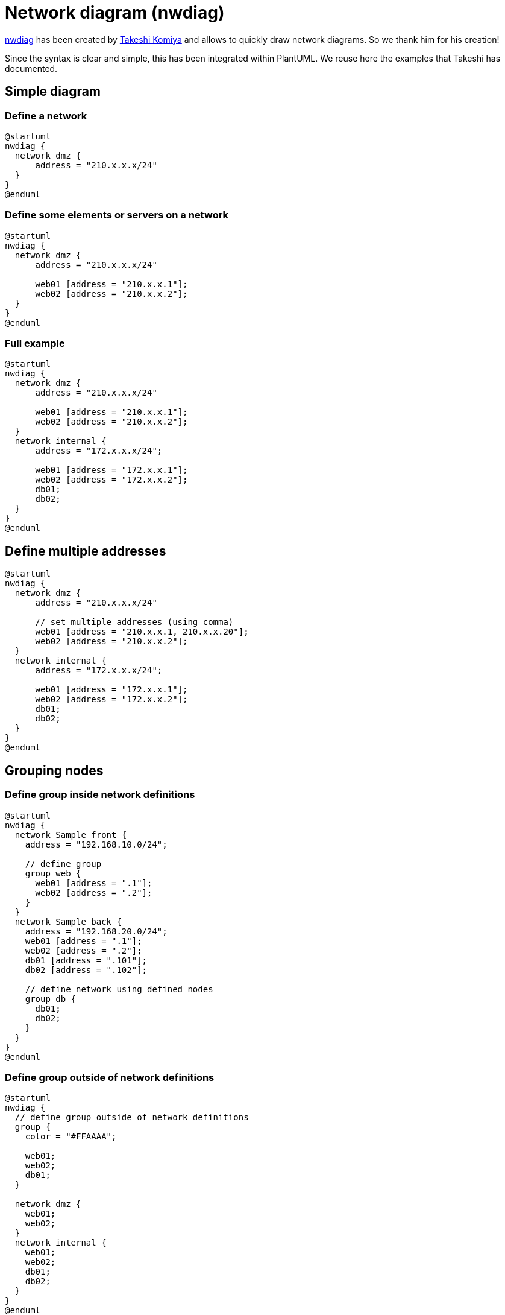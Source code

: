 = Network diagram (nwdiag)

http://blockdiag.com/en/nwdiag/nwdiag-examples.html[nwdiag] has been created by https://twitter.com/tk0miya[Takeshi Komiya] and allows to quickly draw network diagrams. So we thank him for his creation!

Since the syntax is clear and simple, this has been integrated within PlantUML.
We reuse here the examples that Takeshi has documented.


== Simple diagram

=== Define a network
[plantuml]
----
@startuml
nwdiag {
  network dmz {
      address = "210.x.x.x/24"
  }
}
@enduml
----

=== Define some elements or servers on a network
[plantuml]
----
@startuml
nwdiag {
  network dmz {
      address = "210.x.x.x/24"

      web01 [address = "210.x.x.1"];
      web02 [address = "210.x.x.2"];
  }
}
@enduml
----

=== Full example
[plantuml]
----
@startuml
nwdiag {
  network dmz {
      address = "210.x.x.x/24"

      web01 [address = "210.x.x.1"];
      web02 [address = "210.x.x.2"];
  }
  network internal {
      address = "172.x.x.x/24";

      web01 [address = "172.x.x.1"];
      web02 [address = "172.x.x.2"];
      db01;
      db02;
  }
}
@enduml
----


== Define multiple addresses

[plantuml]
----
@startuml
nwdiag {
  network dmz {
      address = "210.x.x.x/24"

      // set multiple addresses (using comma)
      web01 [address = "210.x.x.1, 210.x.x.20"];
      web02 [address = "210.x.x.2"];
  }
  network internal {
      address = "172.x.x.x/24";

      web01 [address = "172.x.x.1"];
      web02 [address = "172.x.x.2"];
      db01;
      db02;
  }
}
@enduml
----


== Grouping nodes

=== Define group inside network definitions
[plantuml]
----
@startuml
nwdiag {
  network Sample_front {
    address = "192.168.10.0/24";

    // define group
    group web {
      web01 [address = ".1"];
      web02 [address = ".2"];
    }
  }
  network Sample_back {
    address = "192.168.20.0/24";
    web01 [address = ".1"];
    web02 [address = ".2"];
    db01 [address = ".101"];
    db02 [address = ".102"];

    // define network using defined nodes
    group db {
      db01;
      db02;
    }
  }
}
@enduml
----

=== Define group outside of network definitions
[plantuml]
----
@startuml
nwdiag {
  // define group outside of network definitions
  group {
    color = "#FFAAAA";

    web01;
    web02;
    db01;
  }

  network dmz {
    web01;
    web02;
  }
  network internal {
    web01;
    web02;
    db01;
    db02;
  }
}
@enduml
----

=== Define several groups on same network
==== Example with 2 group
[plantuml]
----
@startuml
nwdiag {
  group {
    color = "#FFaaaa";
    web01;
    db01;
  }
  group {
    color = "#aaaaFF";
    web02;
    db02;
  }
  network dmz {
      address = "210.x.x.x/24"

      web01 [address = "210.x.x.1"];
      web02 [address = "210.x.x.2"];
  }
  network internal {
      address = "172.x.x.x/24";

      web01 [address = "172.x.x.1"];
      web02 [address = "172.x.x.2"];
      db01 ;
      db02 ;
  }
}
@enduml
----
__[Ref. https://forum.plantuml.net/12663[QA-12663]]__

==== Example with 3 groups
[plantuml]
----
@startuml
nwdiag {
  group {
    color = "#FFaaaa";
    web01;
    db01;
  }
  group {
    color = "#aaFFaa";
    web02;
    db02;
  }
  group {
    color = "#aaaaFF";
    web03;
    db03;
  }

  network dmz {
      web01;
      web02;
      web03;
  }
  network internal {
      web01;
      db01 ;
      web02;
      db02 ;
      web03;
      db03;
  }
}
@enduml
----
__[Ref. https://forum.plantuml.net/13138[QA-13138]]__


== Extended Syntax (for network or group)

=== Network 

For network or network's component, you can add or change:
* addresses __(separated by comma `+,+`)__;
* link::color[color];
* description;
* link::deployment-diagram#5k3cq00k8n5ek362kjdn[shape].

[plantuml]
----
@startuml
nwdiag {
  network Sample_front {
    address = "192.168.10.0/24"
    color = "red"

    // define group
    group web {
      web01 [address = ".1, .2", shape = "node"]
      web02 [address = ".2, .3"]
    }
  }
  network Sample_back {
    address = "192.168.20.0/24"
    color = "palegreen"
    web01 [address = ".1"]
    web02 [address = ".2"]
    db01 [address = ".101", shape = database ]
    db02 [address = ".102"]

    // define network using defined nodes
    group db {
      db01;
      db02;
    }
  }
}
@enduml
----

=== Group

For a group, you can add or change:
* link::color[color];
* description.

[plantuml]
----
@startuml
nwdiag {
  group {
    color = "#CCFFCC";
    description = "Long group description";

    web01;
    web02;
    db01;
  }

  network dmz {
    web01;
    web02;
  }
  network internal {
    web01;
    web02;
    db01 [address = ".101", shape = database];
  }
}
@enduml
----

__[Ref. https://forum.plantuml.net/12056[QA-12056]]__


== Using Sprites

You can use all link::sprite[sprites] (icons) from the link::stdlib[Standard Library] or any other library.

Use the notation `+<$sprite>+` to use a sprite, `+\n+` to make a new line, or any other link::creole[Creole] syntax.

[plantuml]
----
@startuml
!include <office/Servers/application_server>
!include <office/Servers/database_server>

nwdiag {
  network dmz {
      address = "210.x.x.x/24"

      // set multiple addresses (using comma)
      web01 [address = "210.x.x.1, 210.x.x.20",  description = "<$application_server>\n web01"]
      web02 [address = "210.x.x.2",  description = "<$application_server>\n web02"];
  }
  network internal {
      address = "172.x.x.x/24";

      web01 [address = "172.x.x.1"];
      web02 [address = "172.x.x.2"];
      db01 [address = "172.x.x.100",  description = "<$database_server>\n db01"];
      db02 [address = "172.x.x.101",  description = "<$database_server>\n db02"];
  }
}
@enduml
----


__[Ref. https://forum.plantuml.net/11862/nwdiag-beautifier?show=11866#a11866[QA-11862]]__


== Using OpenIconic

You can also use the icons from link::openiconic[OpenIconic] in network or node descriptions.

Use the notation `+<&icon>+` to make an icon, `+<&icon*n>+` to multiply the size by a factor `+n+`, and `+\n+` to make a newline:

[plantuml]
----
@startuml

nwdiag {
  group nightly {
    color = "#FFAAAA";
    description = "<&clock> Restarted nightly <&clock>";
    web02;
    db01;
  }
  network dmz {
      address = "210.x.x.x/24"

      user [description = "<&person*4.5>\n user1"];
      // set multiple addresses (using comma)
      web01 [address = "210.x.x.1, 210.x.x.20",  description = "<&cog*4>\nweb01"]
      web02 [address = "210.x.x.2",  description = "<&cog*4>\nweb02"];

  }
  network internal {
      address = "172.x.x.x/24";

      web01 [address = "172.x.x.1"];
      web02 [address = "172.x.x.2"];
      db01 [address = "172.x.x.100",  description = "<&spreadsheet*4>\n db01"];
      db02 [address = "172.x.x.101",  description = "<&spreadsheet*4>\n db02"];
      ptr  [address = "172.x.x.110",  description = "<&print*4>\n ptr01"];
  }
}
@enduml
----


== Same nodes on more than two networks

You can use same nodes on different networks (more than two networks); __nwdiag__ use in this case __'jump line'__ over networks.

[plantuml]
----
@startuml
nwdiag {
  // define group at outside network definitions
  group {
    color = "#7777FF";

    web01;
    web02;
    db01;
  }

  network dmz {
    color = "pink"

    web01;
    web02;
  }

  network internal {
    web01;
    web02;
    db01 [shape = database ];
  }

  network internal2 {
    color = "LightBlue";

    web01;
    web02;
    db01;
  }

}
@enduml
----


== Peer networks

Peer networks are simple connections between two nodes, for which we don't use a horizontal "busbar" network
[plantuml]
----
@startuml
nwdiag {
  inet [shape = cloud];
  inet -- router;

  network {
    router;
    web01;
    web02;
  }
}
@enduml
----


== Peer networks and group

=== Without group
[plantuml]
----
@startuml
nwdiag {
    internet [ shape = cloud];
    internet -- router;

    network proxy {
        router;
        app;
    }
    network default {
    	app;
        db;
    }
}
@enduml
----

=== Group on first
[plantuml]
----
@startuml
nwdiag {
    internet [ shape = cloud];
    internet -- router;

    group {
      color = "pink";
      app;
      db;
    }

    network proxy {
        router;
        app;
    }

    network default {
    	app;
        db;
    }
}
@enduml
----

=== Group on second
[plantuml]
----
@startuml
nwdiag {
    internet [ shape = cloud];
    internet -- router;

    network proxy {
        router;
        app;
    }

    group {
      color = "pink";
      app;
      db;
    }

    network default {
    	app;
        db;
    }
}
@enduml
----
[[#FFAAAA#FIXME]] Why the line on proxy for 'db'? ('db' must be only on 'default network') [See example without group]


=== Group on third
[plantuml]
----
@startuml
nwdiag {
    internet [ shape = cloud];
    internet -- router;

    network proxy {
        router;
        app;
    }
    network default {
    	app;
        db;
    }
    group {
      color = "pink";
      app;
      db;
    }
}
@enduml
----

[[#FFAAAA#FIXME]]
__[Ref. https://github.com/plantuml/plantuml/issues/408[Issue#408] and https://forum.plantuml.net/12655/nwdiag-overlapp-problem-with-3-newtorks?show=12661#c12661[QA-12655]]__
[[#FFAAAA#Not totally fixed]]


== Add title, caption, header, footer or legend on network diagram

[plantuml]
----
@startuml

header some header

footer some footer

title My title

nwdiag {
  network inet {
      web01 [shape = cloud]
  }
}

legend
The legend
end legend

caption This is caption
@enduml
----

__[Ref. https://forum.plantuml.net/11303/nwdiag-ignores-on-title-keyword-in-plantuml-1-2020-7[QA-11303] and link::commons[Common commands]]__


== With or without shadow

=== With shadow (by default)
[plantuml]
----
@startuml
nwdiag {
  network nw {
    server;
    internet;
  }
  internet [shape = cloud];
}
@enduml
----


=== Without shadow
[plantuml]
----
@startuml
<style>
root {
 shadowing 0
}
</style>
nwdiag {
  network nw {
    server;
    internet;
  }
  internet [shape = cloud];
}
@enduml
----

__[Ref. https://forum.plantuml.net/14516/[QA-14516]]__


== Change width of the networks

You can change the width of the networks, especially in order to have the same full width for only some or all networks.

Here are some examples, with all the possibilities:
* without
[plantuml]
----
@startuml
nwdiag {
  network NETWORK_BASE {
   dev_A [address = "dev_A" ]
   dev_B [address = "dev_B" ]
  }
  network IntNET1 {
   dev_B [address = "dev_B1" ]
   dev_M [address = "dev_M1" ]
  }
  network IntNET2 {
   dev_B [address = "dev_B2" ]
   dev_M [address = "dev_M2" ]
 }
}
@enduml
----

* only the first
[plantuml]
----
@startuml
nwdiag {
  network NETWORK_BASE {
   width = full
   dev_A [address = "dev_A" ]
   dev_B [address = "dev_B" ]
  }
  network IntNET1 {
   dev_B [address = "dev_B1" ]
   dev_M [address = "dev_M1" ]
  }
  network IntNET2 {
   dev_B [address = "dev_B2" ]
   dev_M [address = "dev_M2" ]
 }
}
@enduml
----

* the first and the second
[plantuml]
----
@startuml
nwdiag {
  network NETWORK_BASE {
   width = full
   dev_A [address = "dev_A" ]
   dev_B [address = "dev_B" ]
  }
  network IntNET1 {
   width = full
   dev_B [address = "dev_B1" ]
   dev_M [address = "dev_M1" ]
  }
  network IntNET2 {
   dev_B [address = "dev_B2" ]
   dev_M [address = "dev_M2" ]
 }
}
@enduml
----

* all the network (with same full width)
[plantuml]
----
@startuml
nwdiag {
  network NETWORK_BASE {
   width = full
   dev_A [address = "dev_A" ]
   dev_B [address = "dev_B" ]
  }
  network IntNET1 {
   width = full
   dev_B [address = "dev_B1" ]
   dev_M [address = "dev_M1" ]
  }
  network IntNET2 {
   width = full
   dev_B [address = "dev_B2" ]
   dev_M [address = "dev_M2" ]
 }
}
@enduml
----


== Other internal networks

You can define other internal networks (TCP/IP, USB, SERIAL,...).

* Without address or type
[plantuml]
----
@startuml
nwdiag {
  network LAN1 {
     a [address = "a1"];
  }
  network LAN2 {
     a [address = "a2"];
     switch;
  }
  switch -- equip;
  equip -- printer;
}
@enduml
----


* With address or type
[plantuml]
----
@startuml
nwdiag {
  network LAN1 {
     a [address = "a1"];
  }
  network LAN2 {
     a [address = "a2"];
     switch [address = "s2"];
  }
  switch -- equip;
  equip [address = "e3"];
  equip -- printer;
  printer [address = "USB"];
}
@enduml
----

__[Ref. https://forum.plantuml.net/12824[QA-12824]]__


== Using (global) style

=== Without style __(by default)__
[plantuml]
----
@startuml
nwdiag {
  network DMZ {
      address = "y.x.x.x/24"
      web01 [address = "y.x.x.1"];
      web02 [address = "y.x.x.2"];
  }

   network Internal {
    web01;
    web02;
    db01 [address = "w.w.w.z", shape = database];
  } 

    group {
    description = "long group label";
    web01;
    web02;
    db01;
  }
}
@enduml
----


=== With style

You can use link::style-evolution[style] to change rendering of elements.

[plantuml]
----
@startuml
<style>
nwdiagDiagram {
  network {
    BackGroundColor green
    LineColor red
    LineThickness 1.0
    FontSize 18
    FontColor navy
  }
  server {
    BackGroundColor pink
    LineColor yellow
    LineThickness 1.0
    ' FontXXX only for description or label
    FontSize 18
    FontColor #blue
  }
  arrow {
    ' FontXXX only for address 
    FontSize 17
    FontColor #red
    FontName Monospaced
    LineColor black
  }
  group {
    BackGroundColor cadetblue
    LineColor black
    LineThickness 2.0
    FontSize 11
    FontStyle bold
    Margin 5
    Padding 5
  }
}
</style>
nwdiag {
  network DMZ {
      address = "y.x.x.x/24"
      web01 [address = "y.x.x.1"];
      web02 [address = "y.x.x.2"];
  }

   network Internal {
    web01;
    web02;
    db01 [address = "w.w.w.z", shape = database];
  } 

    group {
    description = "long group label";
    web01;
    web02;
    db01;
  }
}
@enduml
----

__[Ref. https://forum.plantuml.net/14479[QA-14479]]__


== Appendix: Test of all shapes on Network diagram (nwdiag)

[plantuml]
----
@startuml
nwdiag {
  network Network {
    Actor       [shape = actor]       
    Agent       [shape = agent]       
    Artifact    [shape = artifact]    
    Boundary    [shape = boundary]    
    Card        [shape = card]        
    Cloud       [shape = cloud]       
    Collections [shape = collections] 
    Component   [shape = component]   
  }
}
@enduml
----

[plantuml]
----
@startuml
nwdiag {
  network Network {
    Control     [shape = control]     
    Database    [shape = database]    
    Entity      [shape = entity]      
    File        [shape = file]        
    Folder      [shape = folder]      
    Frame       [shape = frame]       
    Hexagon     [shape = hexagon]     
    Interface   [shape = interface]   
  }
}
@enduml
----

[plantuml]
----
@startuml
nwdiag {
  network Network {
    Label       [shape = label]       
    Node        [shape = node]        
    Package     [shape = package]     
    Person      [shape = person]      
    Queue       [shape = queue]       
    Stack       [shape = stack]       
    Rectangle   [shape = rectangle]   
    Storage     [shape = storage]     
    Usecase     [shape = usecase]     
  }
}
@enduml
----

[[#FFAAAA#FIXME]]
. Overlap of label for folder
. Hexagon shape is missing

[plantuml]
----
@startuml
nwdiag {
network Network {
Folder [shape = folder]
Hexagon [shape = hexagon]
}
}
@enduml
----

[plantuml]
----
@startuml
nwdiag {
network Network {
Folder [shape = folder, description = "Test, long long label\nTest, long long label"]
Hexagon [shape = hexagon, description = "Test, long long label\nTest, long long label"]
}
}
@enduml
----

[[#FFAAAA#FIXME]]


